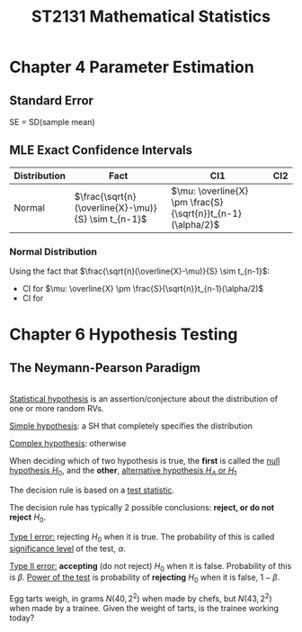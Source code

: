 #+TITLE: ST2131 Mathematical Statistics
#+LATEX_HEADER: \newtheorem{thm}{Theorem}[section]
#+LATEX_HEADER: \newtheorem{crl}{Corollary}[theorem]
#+LATEX_HEADER: \newtheorem{lemma}{Lemma}[theorem]
#+LATEX_HEADER: \newtheorem{note}{Note}[theorem]
#+LATEX_HEADER: \newtheorem{defn}{Definition}[section]
#+LATEX_HEADER: \newtheorem{ex}{Example}[section]
#+LATEX_HEADER: \newtheorem{obs}{Observation}[section]

* Chapter 4 Parameter Estimation
** Standard Error
SE = SD(sample mean)
** MLE Exact Confidence Intervals
| Distribution | Fact                                                  | CI1                                                           | CI2 |
|--------------+-------------------------------------------------------+---------------------------------------------------------------+-----|
| Normal       | \(\frac{\sqrt{n}(\overline{X}-\mu)}{S} \sim t_{n-1}\) | \(\mu: \overline{X} \pm \frac{S}{\sqrt{n}}t_{n-1}(\alpha/2)\) |     |
*** Normal Distribution
Using the fact that \(\frac{\sqrt{n}(\overline{X}-\mu)}{S} \sim t_{n-1}\):
- CI for \(\mu: \overline{X} \pm \frac{S}{\sqrt{n}}t_{n-1}(\alpha/2)\)
- CI for
* Chapter 6 Hypothesis Testing


** The Neymann-Pearson Paradigm
#+ATTR_LATEX: :options [Statistical Hypothesis]
#+BEGIN_defn
\\
_Statistical hypothesis_ is an assertion/conjecture about the distribution of
one or more random RVs.

_Simple hypothesis_: a SH that completely specifies the distribution

_Complex hypothesis_: otherwise
#+END_defn

#+ATTR_LATEX: :options [Null & Alternative Hypotheses]
#+BEGIN_defn
When deciding which of two hypothesis is true, the *first* is called the _null
hypothesis \(H_0\)_, and the *other*, _alternative hypothesis \(H_A\) or \(H_1\)_

The decision rule is based on a _test statistic_.
#+END_defn

#+ATTR_LATEX: :options [Type I & Type II errors]
#+BEGIN_defn
The decision rule has typically 2 possible conclusions: *reject, or do not
reject* \(H_0\).

_Type I error:_ rejecting \(H_0\) when it is true. The probability of this is
called _significance level_ of the test, \(\alpha\).

_Type II error:_ *accepting* (do not reject) \(H_0\) when it is false. Probability
of this is \(\beta\). _Power of the test_ is probability of *rejecting* \(H_0\)
when it is false, \(1-\beta\).
#+END_defn

#+ATTR_LATEX: :options [Egg Tarts - Normal]
#+BEGIN_ex
Egg tarts weigh, in grams \(N(40, 2^2)\) when made by chefs, but \(N(43, 2^2)\)
when made by a trainee. Given the weight of tarts, is the trainee working today?
#+END_ex
